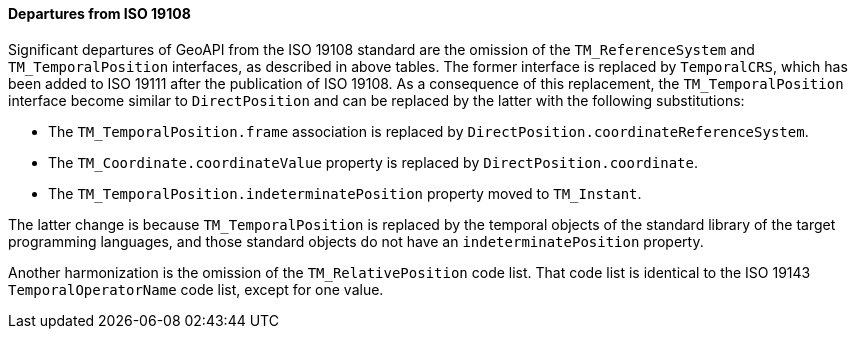 [[temporal_departures]]
==== Departures from ISO 19108

Significant departures of GeoAPI from the ISO 19108 standard are the omission of the
`TM_ReferenceSystem` and `TM_TemporalPosition` interfaces, as described in above tables.
The former interface is replaced by `TemporalCRS`, which has been added to ISO 19111 after the publication of ISO 19108.
As a consequence of this replacement, the `TM_TemporalPosition` interface become similar to `DirectPosition`
and can be replaced by the latter with the following substitutions:

* The `TM_TemporalPosition.frame` association is replaced by `DirectPosition.coordinateReferenceSystem`.
* The `TM_Coordinate.coordinateValue` property is replaced by `DirectPosition.coordinate`.
* The `TM_TemporalPosition.indeterminatePosition` property moved to `TM_Instant`.

The latter change is because `TM_TemporalPosition` is replaced by the temporal objects of the standard library
of the target programming languages, and those standard objects do not have an `indeterminatePosition` property.

Another harmonization is the omission of the `TM_RelativePosition` code list.
That code list is identical to the ISO 19143 `TemporalOperatorName` code list, except for one value.
